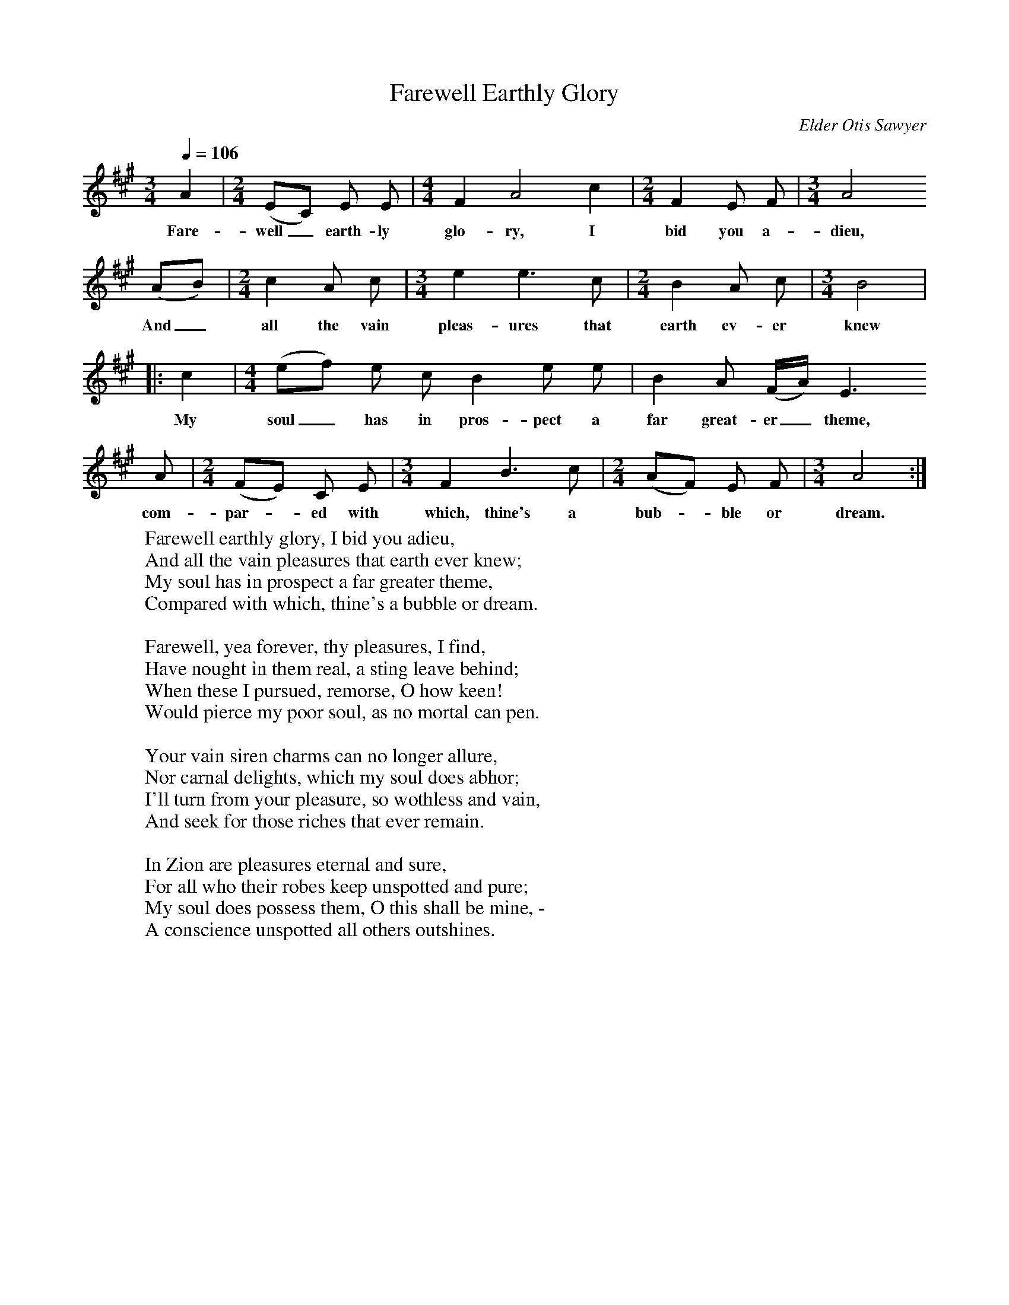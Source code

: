 X:1
B:Patterson, D W, 1979, The Shaker Spiritual, Princeton University Press, New Jersey
Z:Daniel W Patterson
F:http://www.folkinfo.org/songs
T:Farewell Earthly Glory
C:Elder Otis Sawyer
Q:1/4=106     %Tempo
M:3/4     %Meter
L:1/8     %
K:A
A2 |[M:2/4][L:1/16] (E2C2) E2 E2 |[M:4/4][L:1/8] F2 A4  c2 |[M:2/4][L:1/16] F4 E2 F2 |[M:3/4][L:1/8]A4
w:Fare-well_ earth-ly glo-ry, I bid you a-dieu,
 (AB) |[M:2/4][L:1/16] c4 A2 c2 |[M:3/4][L:1/8] e2 e3 c |[M:2/4][L:1/16] B4 A2 c2 | [M:3/4][L:1/8]B4|
w:And_ all the vain pleas-ures that earth ev-er knew
 |:c2 |[M:4/4][L:1/8] (ef) e c B2 e e |B2 A (F/A/) E3
w: My soul_ has in pros-pect a far great-er_ theme,
A |[M:2/4][L:1/16](F2E2) C2 E2 | [M:3/4][L:1/8]F2 B3 c| [M:2/4][L:1/16] (A2F2) E2 F2 |[M:3/4][L:1/8] A4 :|
w: com-par-*ed with which, thine's a bub-*ble or dream.
W:Farewell earthly glory, I bid you adieu,
W:And all the vain pleasures that earth ever knew;
W:My soul has in prospect a far greater theme,
W:Compared with which, thine's a bubble or dream.
W:
W:Farewell, yea forever, thy pleasures, I find,
W:Have nought in them real, a sting leave behind;
W:When these I pursued, remorse, O how keen!
W:Would pierce my poor soul, as no mortal can pen.
W:
W:Your vain siren charms can no longer allure,
W:Nor carnal delights, which my soul does abhor;
W:I'll turn from your pleasure, so wothless and vain,
W:And seek for those riches that ever remain.
W:
W:In Zion are pleasures eternal and sure,
W:For all who their robes keep unspotted and pure;
W:My soul does possess them, O this shall be mine, -
W:A conscience unspotted all others outshines.
